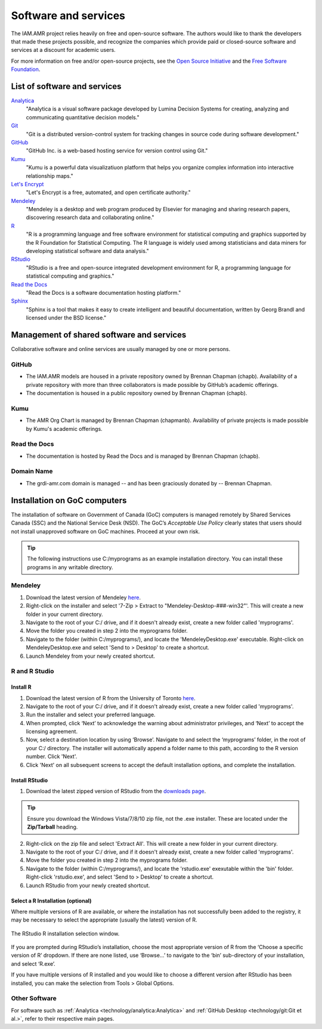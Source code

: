 

Software and services
=====================
The IAM.AMR project relies heavily on free and open-source software. The authors would like to thank the developers that made these projects possible, and recognize the companies which provide paid or closed-source software and services at a discount for academic users.

For more information on free and/or open-source projects, see the `Open Source Initiative <https://opensource.org/>`_ and the `Free Software Foundation <https://www.fsf.org/>`_.

List of software and services
-----------------------------
`Analytica <http://www.lumina.com/>`_
   "Analytica is a visual software package developed by Lumina Decision Systems for creating, analyzing and communicating quantitative decision models."

`Git <https://git-scm.com/>`_
   "Git is a distributed version-control system for tracking changes in source code during software development."

`GitHub <https://github.com/>`_
   "GitHub Inc. is a web-based hosting service for version control using Git."

`Kumu <https://kumu.io/>`_
   "Kumu is a powerful data visualizatiuon platform that helps you organize complex information into interactive relationship maps."

`Let's Encrypt <https://letsencrypt.org/>`_
   "Let's Encrypt is a free, automated, and open certificate authority."

`Mendeley <https://www.mendeley.com/>`_
   "Mendeley is a desktop and web program produced by Elsevier for managing and sharing research papers, discovering research data and collaborating online."

`R <https://www.r-project.org/>`_
   "R is a programming language and free software environment for statistical computing and graphics supported by the R Foundation for Statistical Computing. The R language is widely used among statisticians and data miners for developing statistical software and data analysis."

`RStudio <https://www.rstudio.com/>`_
   "RStudio is a free and open-source integrated development environment for R, a programming language for statistical computing and graphics."

`Read the Docs <https://readthedocs.org/>`_
   "Read the Docs is a software documentation hosting platform."

`Sphinx <http://www.sphinx-doc.org/en/master/>`_
   "Sphinx is a tool that makes it easy to create intelligent and beautiful documentation, written by Georg Brandl and licensed under the BSD license."

Management of shared software and services
------------------------------------------
Collaborative software and online services are usually managed by one or more persons.

GitHub
~~~~~~
* The IAM.AMR models are housed in a private repository owned by Brennan Chapman (chapb). Availability of a private repository with more than three collaborators is made possible by GitHub’s academic offerings. 
* The documentation is housed in a public repository owned by Brennan Chapman (chapb).

Kumu
~~~~
* The AMR Org Chart is managed by Brennan Chapman (chapmanb). Availability of private projects is made possible by Kumu's academic offerings.

Read the Docs
~~~~~~~~~~~~~
* The documentation is hosted by Read the Docs and is managed by Brennan Chapman (chapb).

Domain Name
~~~~~~~~~~~
* The grdi-amr.com domain is managed -- and has been graciously donated by -- Brennan Chapman.


Installation on GoC computers
-----------------------------
The installation of software on Government of Canada (GoC) computers is managed remotely by Shared Services Canada (SSC) and the National Service Desk (NSD). The GoC’s *Acceptable Use Policy* clearly states that users should not install unapproved software on GoC machines. Proceed at your own risk.

.. tip:: The following instructions use C:/myprograms as an example installation directory. You can install these programs in any writable directory.

Mendeley
~~~~~~~~
1. Download the latest version of Mendeley `here <https://www.mendeley.com/download-desktop/>`_.
2. Right-click on the installer and select '7-Zip > Extract to "Mendeley-Desktop-###-win32"'. This will create a new folder in your current directory.
3. Navigate to the root of your C:/ drive, and if it doesn't already exist, create a new folder called 'myprograms'.
4. Move the folder you created in step 2 into the myprograms folder.
5. Navigate to the folder (within C:/myprograms/), and locate the 'MendeleyDesktop.exe' executable. Right-click on MendeleyDesktop.exe and select 'Send to > Desktop' to create a shortcut.
6. Launch Mendeley from your newly created shortcut.

R and R Studio
~~~~~~~~~~~~~~

Install R
+++++++++
1. Download the latest version of R from the University of Toronto `here <http://cran.utstat.utoronto.ca/bin/windows/base/release.htm>`_.
2. Navigate to the root of your C:/ drive, and if it doesn't already exist, create a new folder called 'myprograms'.
3. Run the installer and select your preferred language.
4. When prompted, click ‘Next’ to acknowledge the warning about administrator privileges, and ‘Next’ to accept the licensing agreement.
5. Now, select a destination location by using ‘Browse’. Navigate to and select the ‘myprograms’ folder, in the root of your C:/ directory. The installer will automatically append a folder name to this path, according to the R version number. Click 'Next'.
6. Click 'Next' on all subsequent screens to accept the default installation options, and complete the installation.

Install RStudio
+++++++++++++++
1. Download the latest zipped version of RStudio from the `downloads page <https://www.rstudio.com/products/rstudio/download/>`_.

.. tip:: Ensure you download the Windows Vista/7/8/10 zip file, not the .exe installer. These are located under the **Zip/Tarball** heading.

2. Right-click on the zip file and select 'Extract All'. This will create a new folder in your current directory.
3. Navigate to the root of your C:/ drive, and if it doesn't already exist, create a new folder called 'myprograms'.
4. Move the folder you created in step 2 into the myprograms folder.
5. Navigate to the folder (within C:/myprograms/), and locate the 'rstudio.exe' exexutable within the 'bin' folder. Right-click 'rstudio.exe', and select 'Send to > Desktop' to create a shortcut.
6. Launch RStudio from your newly created shortcut.

Select a R Installation (optional)
++++++++++++++++++++++++++++++++++
Where multiple versions of R are available, or where the installation has not successfully been added to the registry, it may be necessary to select the appropriate (usually the latest) version of R. 

.. figure:: /images/rstudiolocate.png
   :align: center
   
   The RStudio R installation selection window.

If you are prompted during RStudio’s installation, choose the most appropriate version of R from the ‘Choose a specific version of R’ dropdown. If there are none listed, use ‘Browse…’ to navigate to the ‘bin’ sub-directory of your installation, and select ‘R.exe’.

If you have multiple versions of R installed and you would like to choose a different version after RStudio has been installed, you can make the selection from Tools > Global Options. 


Other Software
~~~~~~~~~~~~~~
For software such as :ref:`Analytica <technology/analytica:Analytica>` and :ref:`GitHub Desktop <technology/git:Git et al.>`, refer to their respective main pages.
